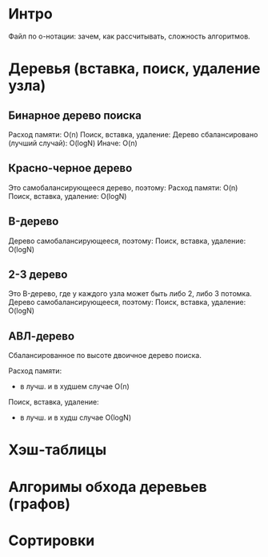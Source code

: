 * Интро
  Файл по о-нотации: зачем, как рассчитывать, сложность алгоритмов.

* Деревья (вставка, поиск, удаление узла)

** Бинарное дерево поиска

Расход памяти: O(n)
Поиск, вставка, удаление:
Дерево сбалансировано (лучший случай): O(logN)
Иначе: O(n)

** Красно-черное дерево

Это самобалансирующееся дерево, поэтому:
Расход памяти: O(n)
Поиск, вставка, удаление: O(logN)

** B-дерево

Дерево самобалансирующееся, поэтому:
Поиск, вставка, удаление: O(logN)

** 2-3 дерево

Это B-дерево, где у каждого узла может быть либо 2, либо 3 потомка.
Дерево самобалансирующееся, поэтому:
Поиск, вставка, удаление: O(logN)

** АВЛ-дерево

Сбалансированное по высоте двоичное дерево поиска.

Расход памяти:
- в лучш. и в худшем случае О(n)

Поиск, вставка, удаление:
- в лучш. и в худш случае О(logN)

* Хэш-таблицы
* Алгоримы обхода деревьев (графов)
* Сортировки
